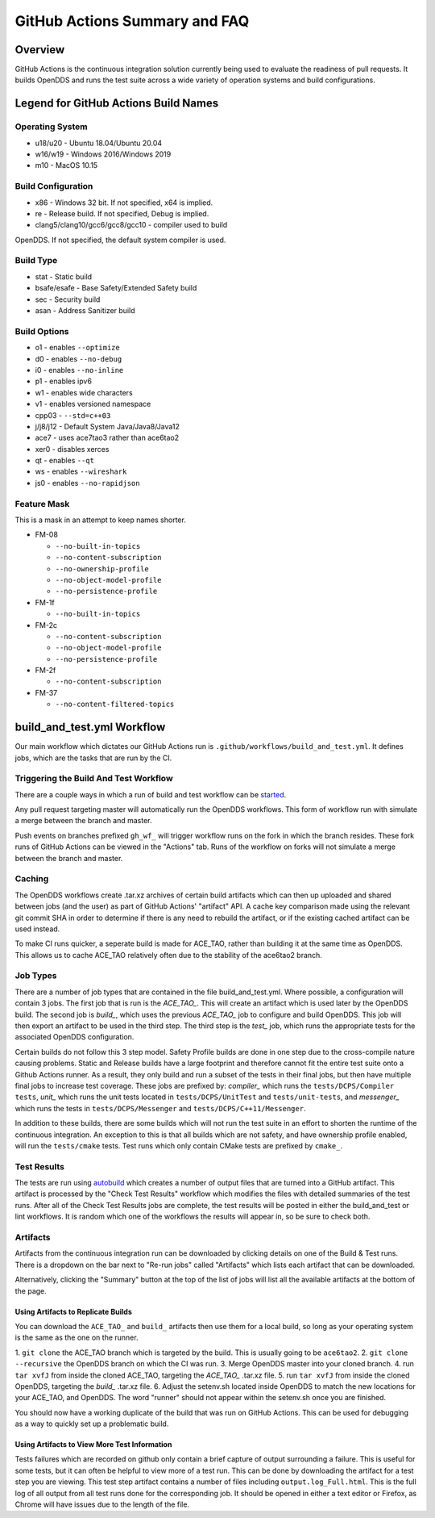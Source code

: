 ##############################
GitHub Actions Summary and FAQ
##############################

********
Overview
********

GitHub Actions is the continuous integration solution currently being
used to evaluate the readiness of pull requests. It builds OpenDDS and runs the
test suite across a wide variety of operation systems and build configurations.

*************************************
Legend for GitHub Actions Build Names
*************************************

Operating System
================

* u18/u20 - Ubuntu 18.04/Ubuntu 20.04
* w16/w19 - Windows 2016/Windows 2019
* m10 - MacOS 10.15

Build Configuration
===================

* x86 - Windows 32 bit. If not specified, x64 is implied.
* re - Release build.  If not specified, Debug is implied.
* clang5/clang10/gcc6/gcc8/gcc10 - compiler used to build
OpenDDS. If not specified, the default system compiler is used.

Build Type
==========

* stat - Static build
* bsafe/esafe - Base Safety/Extended Safety build
* sec - Security build
* asan - Address Sanitizer build

Build Options
=============

* o1 - enables ``--optimize``
* d0 - enables ``--no-debug``
* i0 - enables ``--no-inline``
* p1 - enables ipv6
* w1 - enables wide characters
* v1 - enables versioned namespace
* cpp03 - ``--std=c++03``
* j/j8/j12 - Default System Java/Java8/Java12
* ace7 - uses ace7tao3 rather than ace6tao2
* xer0 - disables xerces
* qt - enables ``--qt``
* ws - enables ``--wireshark``
* js0 - enables ``--no-rapidjson``

Feature Mask
============

This is a mask in an attempt to keep names shorter.

* FM-08

  * ``--no-built-in-topics``
  * ``--no-content-subscription``
  * ``--no-ownership-profile``
  * ``--no-object-model-profile``
  * ``--no-persistence-profile``

* FM-1f

  * ``--no-built-in-topics``

* FM-2c

  * ``--no-content-subscription``
  * ``--no-object-model-profile``
  * ``--no-persistence-profile``

* FM-2f

  * ``--no-content-subscription``

* FM-37

  * ``--no-content-filtered-topics``

***************************
build_and_test.yml Workflow
***************************

Our main workflow which dictates our GitHub Actions run is
``.github/workflows/build_and_test.yml``. It defines jobs, which are the tasks that
are run by the CI.

Triggering the Build And Test Workflow
======================================

There are a couple ways in which a run of build and test workflow can be `started <https://docs.github.com/en/actions/reference/events-that-trigger-workflows>`_.

Any pull request targeting master will automatically run the
OpenDDS workflows. This form of workflow run with simulate a merge
between the branch and master.

Push events on branches prefixed ``gh_wf_`` will trigger workflow runs
on the fork in which the branch resides. These fork runs of GitHub Actions can be
viewed in the "Actions" tab. Runs of the workflow on forks will not simulate a
merge between the branch and master.

Caching
========

The OpenDDS workflows create .tar.xz archives of certain build artifacts
which can then up uploaded and shared between jobs (and the user)
as part of GitHub Actions' "artifact" API. A cache key comparison made using
the relevant git commit SHA in order to determine if there is any need to rebuild
the artifact, or if the existing cached artifact can be used instead.

To make CI runs quicker, a seperate build is made for ACE_TAO, rather
than building it at the same time as OpenDDS. This allows us to cache
ACE_TAO relatively often due to the stability of the ace6tao2 branch.

Job Types
=========

There are a number of job types that are contained in the file build_and_test.yml.
Where possible, a configuration will contain 3 jobs. The first job that
is run is the *ACE_TAO_*. This will create an artifact which is used later
by the OpenDDS build. The second job is *build_*, which uses the previous
*ACE_TAO_* job to configure and build OpenDDS. This job will then export
an artifact to be used in the third step. The third step is the *test_*
job, which runs the appropriate tests for the associated OpenDDS
configuration.

Certain builds do not follow this 3 step model. Safety Profile builds are done
in one step due to the cross-compile nature causing problems. Static and Release
builds have a large footprint and therefore cannot fit the entire test suite onto
a Github Actions runner.  As a result, they only build and run a subset of the tests
in their final jobs, but then have multiple final jobs to increase test coverage. These
jobs are prefixed by: *compiler_* which runs the ``tests/DCPS/Compiler tests``, *unit_*
which runs the unit tests located in ``tests/DCPS/UnitTest`` and ``tests/unit-tests``, and
*messenger_* which runs the tests in ``tests/DCPS/Messenger`` and ``tests/DCPS/C++11/Messenger``.

In addition to these builds, there are some builds which will not run the test suite in
an effort to shorten the runtime of the continuous integration.  An exception to this is
that all builds which are not safety, and have ownership profile enabled, will run the
``tests/cmake`` tests. Test runs which only contain CMake tests are prefixed by ``cmake_``.

Test Results
============

The tests are run using `autobuild <https://github.com/DOCGroup/autobuild>`_ which creates a number of output files
that are turned into a GitHub artifact. This artifact is processed by the
"Check Test Results" workflow which modifies the files with detailed summaries of the test runs.
After all of the Check Test Results jobs are complete, the test results will be posted in either
the build_and_test or lint workflows. It is random which one of the workflows the results will appear
in, so be sure to check both.

Artifacts
=========

Artifacts from the continuous integration run can be downloaded by clicking details
on one of the Build & Test runs. There is a dropdown on the bar next to "Re-run jobs"
called "Artifacts" which lists each artifact that can be downloaded.

Alternatively, clicking the "Summary" button at the top of the list of jobs will
list all the available artifacts at the bottom of the page.

Using Artifacts to Replicate Builds
-----------------------------------

You can download the ``ACE_TAO_`` and ``build_`` artifacts then use them for a local build,
so long as your operating system is the same as the one on the runner.

1. ``git clone`` the ACE_TAO branch which is targeted by the build. This is usually going to be
``ace6tao2``.
2. ``git clone --recursive`` the OpenDDS branch on which the CI was run.
3. Merge OpenDDS master into your cloned branch.
4. run ``tar xvfJ`` from inside the cloned ACE_TAO, targeting the *ACE_TAO_* .tar.xz file.
5. run ``tar xvfJ`` from inside the cloned OpenDDS, targeting the *build_* .tar.xz file.
6. Adjust the setenv.sh located inside OpenDDS to match the new locations for your ACE_TAO,
and OpenDDS. The word "runner" should not appear within the setenv.sh once you are finished.

You should now have a working duplicate of the build that was run on GitHub Actions. This can
be used for debugging as a way to quickly set up a problematic build.

Using Artifacts to View More Test Information
---------------------------------------------

Tests failures which are recorded on github only contain a brief capture of output surrounding
a failure. This is useful for some tests, but it can often be helpful to view more of a test run.
This can be done by downloading the artifact for a test step you are viewing. This test step
artifact contains a number of files including ``output.log_Full.html``. This is the full log of
all output from all test runs done for the corresponding job.  It should be opened in either a
text editor or Firefox, as Chrome will have issues due to the length of the file.
